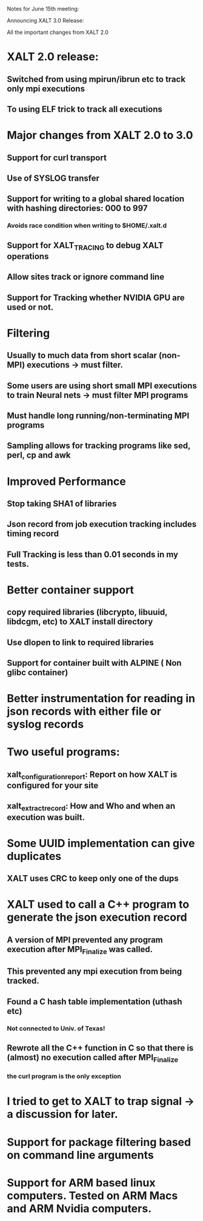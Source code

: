 Notes for June 15th meeting:

Announcing XALT 3.0 Release:

All the important changes from XALT 2.0

* XALT 2.0 release:
** Switched from using mpirun/ibrun etc to track only mpi executions
** To using ELF trick to track all executions
* Major changes from XALT 2.0 to 3.0
** Support for curl transport
** Use of SYSLOG transfer
** Support for writing to a global shared location with hashing directories: 000 to 997
*** Avoids race condition when writing to $HOME/.xalt.d
** Support for XALT_TRACING to debug XALT operations
** Allow sites track or ignore command line
** Support for Tracking whether NVIDIA GPU are used or not.

* Filtering
** Usually to much data from short scalar (non-MPI) executions -> must filter.
** Some users are using short small MPI executions to train Neural nets -> must filter MPI programs
** Must handle long running/non-terminating MPI programs 
** Sampling allows for tracking programs like sed, perl, cp and awk

* Improved Performance
** Stop taking SHA1 of libraries
** Json record from job execution tracking includes timing record
** Full Tracking is less than 0.01 seconds in my tests. 

* Better container support
** copy required libraries (libcrypto, libuuid, libdcgm,  etc) to XALT install directory
** Use dlopen to link to required libraries
** Support for container built with ALPINE ( Non glibc container)

* Better instrumentation for reading in json records with either file or syslog records

* Two useful programs:
** xalt_configuration_report: Report on how XALT is configured for your site
** xalt_extract_record: How and Who and when an execution was built.

* Some UUID implementation can give duplicates
** XALT uses CRC to keep only one of the dups


* XALT used to call a C++ program to generate the json execution record
** A version of MPI prevented any program execution after MPI_Finalize was called.
** This prevented any mpi execution from being tracked.
** Found a C hash table implementation (uthash etc)
*** Not connected to Univ. of Texas!
** Rewrote all the C++ function in C so that there is (almost) no execution called after MPI_Finalize
*** the curl program is the only exception


* I tried to get to XALT to trap signal -> a discussion for later.

* Support for package filtering based on command line arguments

* Support for ARM based linux computers.  Tested on ARM Macs and ARM Nvidia computers.
